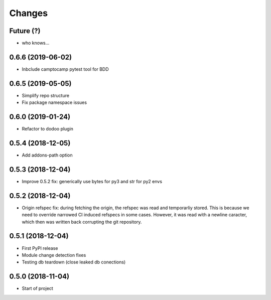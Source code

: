 Changes
~~~~~~~

Future (?)
----------
- who knows...

0.6.6 (2019-06-02)
------------------
- Inbclude camptocamp pytest tool for BDD

0.6.5 (2019-05-05)
------------------
- Simplify repo structure
- Fix package namespace issues

0.6.0 (2019-01-24)
------------------
- Refactor to dodoo plugin

0.5.4 (2018-12-05)
------------------
- Add addons-path option

0.5.3 (2018-12-04)
--------------------
- Improve 0.5.2 fix: generically use bytes for py3 and str for py2 envs

0.5.2 (2018-12-04)
--------------------
- Origin refspec fix: during fetching the origin, the refspec was read and
  temporarliy stored. This is because we need to override narrowed CI induced
  refspecs in some cases. However, it was read with a newline caracter, which
  then was written back corrupting the git repository.

0.5.1 (2018-12-04)
--------------------
- First PyPI release
- Module change detection fixes
- Testing db teardown (close leaked db conections)

0.5.0 (2018-11-04)
--------------------
- Start of project
